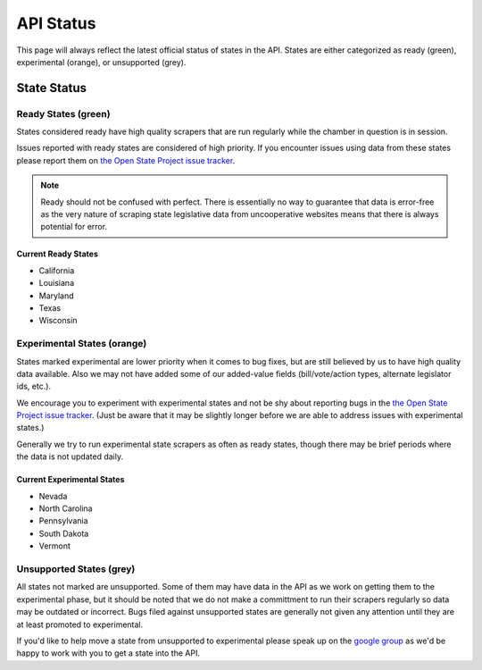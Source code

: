 ==========
API Status
==========

This page will always reflect the latest official status of states in the API.  States are either categorized as ready (green), experimental (orange), or unsupported (grey).


State Status
============

.. image:: /_static/apimap.png
    :width: 576
    :height: 352

Ready States (green)
--------------------

States considered ready have high quality scrapers that are run regularly while the chamber in question is in session.  

Issues reported with ready states are considered of high priority.  If you encounter issues using data from these states please report them on `the Open State Project issue tracker <http://code.google.com/p/openstates/issues/list>`_.

.. note::
    Ready should not be confused with perfect.  There is essentially no way to guarantee that data is error-free as the very nature of scraping state legislative data from uncooperative websites means that there is always potential for error.

Current Ready States
~~~~~~~~~~~~~~~~~~~~
* California
* Louisiana
* Maryland
* Texas
* Wisconsin

Experimental States (orange)
----------------------------

States marked experimental are lower priority when it comes to bug fixes, but are still believed by us to have high quality data available.  Also we may not have added some of our added-value fields (bill/vote/action types, alternate legislator ids, etc.).

We encourage you to experiment with experimental states and not be shy about reporting bugs in the `the Open State Project issue tracker <http://code.google.com/p/openstates/issues/list>`_.  (Just be aware that it may be slightly longer before we are able to address issues with experimental states.)

Generally we try to run experimental state scrapers as often as ready states, though there may be brief periods where the data is not updated daily.

Current Experimental States
~~~~~~~~~~~~~~~~~~~~~~~~~~~
* Nevada
* North Carolina
* Pennsylvania
* South Dakota
* Vermont

Unsupported States (grey)
-------------------------

All states not marked are unsupported.  Some of them may have data in the API as we work on getting them to the experimental phase, but it should be noted that we do not make a committment to run their scrapers regularly so data may be outdated or incorrect.  Bugs filed against unsupported states are generally not given any attention until they are at least promoted to experimental.

If you'd like to help move a state from unsupported to experimental please speak up on the `google group <http://groups.google.com/group/fifty-state-project>`_ as we'd be happy to work with you to get a state into the API.

